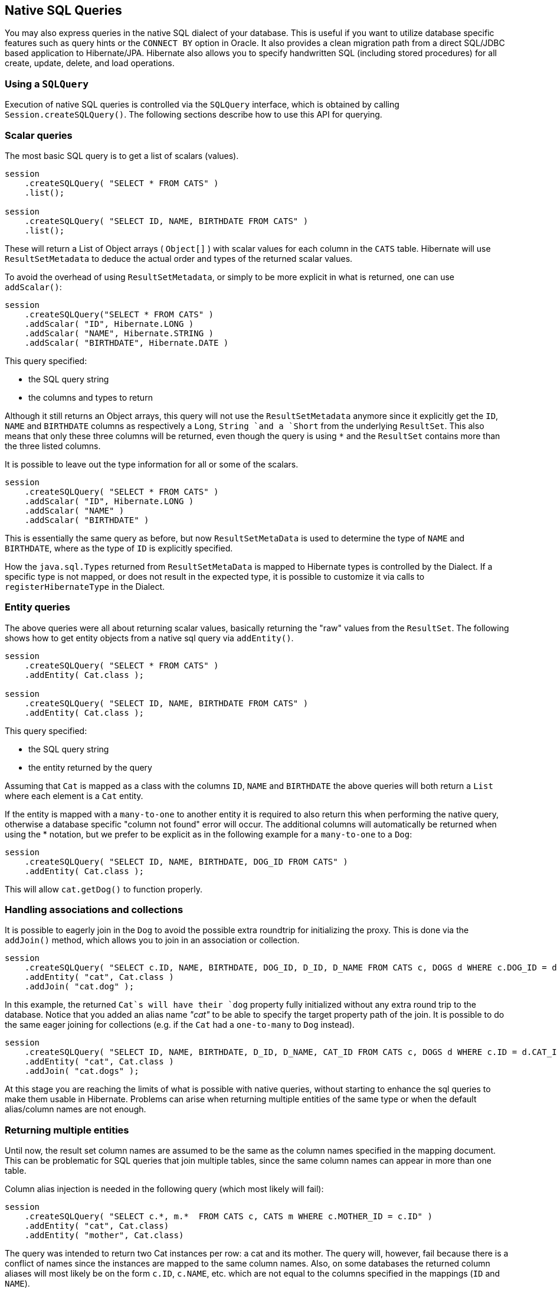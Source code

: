 [[querynative]]
== Native SQL Queries
:sourcedir: extras

You may also express queries in the native SQL dialect of your database.
This is useful if you want to utilize database specific features such as query hints or the `CONNECT BY` option in Oracle.
It also provides a clean migration path from a direct SQL/JDBC based application to Hibernate/JPA.
Hibernate also allows you to specify handwritten SQL (including stored procedures) for all create, update, delete, and load operations.

[[querynative-creating]]
=== Using a `SQLQuery`

Execution of native SQL queries is controlled via the `SQLQuery` interface, which is obtained by calling `Session.createSQLQuery()`.
The following sections describe how to use this API for querying.

=== Scalar queries

The most basic SQL query is to get a list of scalars (values).

[source,java]
----
session
    .createSQLQuery( "SELECT * FROM CATS" )
    .list();

session
    .createSQLQuery( "SELECT ID, NAME, BIRTHDATE FROM CATS" )
    .list();
----

These will return a List of Object arrays ( `Object[]` ) with scalar values for each column in the `CATS` table.
Hibernate will use `ResultSetMetadata` to deduce the actual order and types of the returned scalar values.

To avoid the overhead of using `ResultSetMetadata`, or simply to be more explicit in what is returned, one can use `addScalar()`:

[source,java]
----
session
    .createSQLQuery("SELECT * FROM CATS" )
    .addScalar( "ID", Hibernate.LONG )
    .addScalar( "NAME", Hibernate.STRING )
    .addScalar( "BIRTHDATE", Hibernate.DATE )
----

This query specified:

* the SQL query string
* the columns and types to return

Although it still returns an Object arrays, this query will not use the `ResultSetMetadata` anymore since it explicitly get the `ID`, `NAME` and `BIRTHDATE` columns as respectively a `Long`, `String `and a `Short` from the underlying `ResultSet`.
This also means that only these three columns will be returned, even though the query is using `*` and the `ResultSet` contains more than the three listed columns.

It is possible to leave out the type information for all or some of the scalars.

[source,java]
----
session
    .createSQLQuery( "SELECT * FROM CATS" )
    .addScalar( "ID", Hibernate.LONG )
    .addScalar( "NAME" )
    .addScalar( "BIRTHDATE" )
----

This is essentially the same query as before, but now `ResultSetMetaData` is used to determine the type of `NAME` and `BIRTHDATE`, where as the type of `ID` is explicitly specified.

How the `java.sql.Types` returned from `ResultSetMetaData` is mapped to Hibernate types is controlled by the Dialect.
If a specific type is not mapped, or does not result in the expected type, it is possible to customize it via calls to `registerHibernateType` in the Dialect.

=== Entity queries

The above queries were all about returning scalar values, basically returning the "raw" values from the `ResultSet`.
The following shows how to get entity objects from a native sql query via `addEntity()`.

[source,java]
----
session
    .createSQLQuery( "SELECT * FROM CATS" )
    .addEntity( Cat.class );

session
    .createSQLQuery( "SELECT ID, NAME, BIRTHDATE FROM CATS" )
    .addEntity( Cat.class );
----

This query specified:

* the SQL query string
* the entity returned by the query

Assuming that `Cat` is mapped as a class with the columns `ID`, `NAME` and `BIRTHDATE` the above queries will both return a `List` where each element is a `Cat` entity.

If the entity is mapped with a `many-to-one` to another entity it is required to also return this when performing the native query, otherwise a database specific "column not found" error will occur.
The additional columns will automatically be returned when using the * notation, but we prefer to be explicit as in the following example for a `many-to-one` to a `Dog`:

[source,java]
----
session
    .createSQLQuery( "SELECT ID, NAME, BIRTHDATE, DOG_ID FROM CATS" )
    .addEntity( Cat.class );
----

This will allow `cat.getDog()` to function properly.

=== Handling associations and collections

It is possible to eagerly join in the `Dog` to avoid the possible extra roundtrip for initializing the proxy.
This is done via the `addJoin()` method, which allows you to join in an association or collection.

[source,java]
----
session
    .createSQLQuery( "SELECT c.ID, NAME, BIRTHDATE, DOG_ID, D_ID, D_NAME FROM CATS c, DOGS d WHERE c.DOG_ID = d.D_ID" )
    .addEntity( "cat", Cat.class )
    .addJoin( "cat.dog" );
----

In this example, the returned `Cat`s will have their `dog` property fully initialized without any extra round trip to the database.
Notice that you added an alias name _"cat"_ to be able to specify the target property path of the join.
It is possible to do the same eager joining for collections (e.g. if the `Cat` had a `one-to-many` to `Dog` instead).

[source,java]
----
session
    .createSQLQuery( "SELECT ID, NAME, BIRTHDATE, D_ID, D_NAME, CAT_ID FROM CATS c, DOGS d WHERE c.ID = d.CAT_ID" )
    .addEntity( "cat", Cat.class )
    .addJoin( "cat.dogs" );
----

At this stage you are reaching the limits of what is possible with native queries, without starting to enhance the sql queries to make them usable in Hibernate.
Problems can arise when returning multiple entities of the same type or when the default alias/column names are not enough.

=== Returning multiple entities

Until now, the result set column names are assumed to be the same as the column names specified in the mapping document.
This can be problematic for SQL queries that join multiple tables, since the same column names can appear in more than one table.

Column alias injection is needed in the following query (which most likely will fail):

[source,java]
----
session
    .createSQLQuery( "SELECT c.*, m.*  FROM CATS c, CATS m WHERE c.MOTHER_ID = c.ID" )
    .addEntity( "cat", Cat.class)
    .addEntity( "mother", Cat.class)
----

The query was intended to return two Cat instances per row: a cat and its mother.
The query will, however, fail because there is a conflict of names since the instances are mapped to the same column names.
Also, on some databases the returned column aliases will most likely be on the form `c.ID`, `c.NAME`, etc.
which are not equal to the columns specified in the mappings (`ID` and `NAME`).

The following form is not vulnerable to column name duplication:

[source,java]
----
session
    .createSQLQuery( "SELECT {cat.*}, {m.*}  FROM CATS c, CATS m WHERE c.MOTHER_ID = m.ID" )
    .addEntity( "cat", Cat.class )
    .addEntity( "mother", Cat.class )
----

This query specified:

* the SQL query string, with placeholders for Hibernate to inject column aliases
* the entities returned by the query

The `{cat.*}` and `{mother.*}` notation used above is a shorthand for "all properties".
Alternatively, you can list the columns explicitly, but even in this case Hibernate injects the SQL column aliases for each property.
The placeholder for a column alias is just the property name qualified by the table alias.
In the following example, you retrieve `Cats` and their mothers from a different table (cat_log) to the one declared in the mapping metadata.
You can even use the property aliases in the where clause.

[source,java]
----
String sql =
    "SELECT ID as {c.id}, NAME as {c.name}, " +
    "BIRTHDATE as {c.birthDate}, MOTHER_ID as {c.mother}, {mother.*} " +
    "FROM CAT_LOG c, CAT_LOG m WHERE {c.mother} = c.ID";

List loggedCats = session
    .createSQLQuery( sql )
    .addEntity( "cat", Cat.class )
    .addEntity( "mother", Cat.class )
    .list()
----

[[querysql-aliasreferences]]
=== Alias and property references

In most cases the above alias injection is needed.
For queries relating to more complex mappings, like composite properties, inheritance discriminators, collections etc., you can use specific aliases that allow Hibernate to inject the proper aliases.

The following table shows the different ways you can use the alias injection.
Please note that the alias names in the result are simply examples, each alias will have a unique and probably different name when used.

.Alias injection names
[width="100%",cols="23%,22%,55%",options="header",]
|=======================================================================
|Description |Syntax |Example
|A simple property |`{[aliasname].[propertyname]`
|`A_NAME as {item.name}`

|A composite property |`{[aliasname].[componentname].[propertyname]}`
|`CURRENCY as {item.amount.currency}, VALUE as {item.amount.value}`

|Discriminator of an entity |`{[aliasname].class}`
|`DISC as {item.class}`

|All properties of an entity |`{[aliasname].*}` |`{item.*}`

|A collection key |`{[aliasname].key}` |`ORGID as {coll.key}`

|The id of an collection |`{[aliasname].id}` |`EMPID as {coll.id}`

|The element of an collection |`{[aliasname].element}`
|`XID as {coll.element}`

|property of the element in the collection
|`{[aliasname].element.[propertyname]}` |`NAME as {coll.element.name}`

|All properties of the element in the collection
|`{[aliasname].element.*}` |`{coll.element.*}`

|All properties of the collection |`{[aliasname].*}` |`{coll.*}`
|=======================================================================

=== Returning non-managed entities

It is possible to apply a ResultTransformer to native SQL queries, allowing it to return non-managed entities.

[source,java]
----
session
    .createSQLQuery( "SELECT NAME, BIRTHDATE FROM CATS" )
    .setResultTransformer( Transformers.aliasToBean( CatDTO.class ) )
----

This query specified:

* the SQL query string
* a result transformer

The above query will return a list of `CatDTO` which has been instantiated and injected the values of `NAME` and `BIRTHNAME` into its corresponding properties or fields.

=== Handling inheritance

Native SQL queries which query for entities that are mapped as part of an inheritance must include all properties for the base class and all its subclasses.

=== Parameters

Native SQL queries support positional as well as named parameters:

[source,java]
----
Query query = session
    .createSQLQuery( "SELECT * FROM CATS WHERE NAME like ?" )
    .addEntity( Cat.class );

List pusList = query
    .setString( 0, "Pus%" )
    .list();

query = session
    .createSQLQuery( "SELECT * FROM CATS WHERE NAME like :name" )
    .addEntity( Cat.class);

List pusList = query
    .setString( "name", "Pus%" )
    .list();
----

[[querysql-namedqueries]]
=== Named SQL queries

Named SQL queries can also be defined in the mapping document and called in exactly the same way as a named HQL query.
In this case, you do _not_ need to call `addEntity()`.

.Named sql query using the `<sql-query>` mapping element
====
[source,xml]
----
<sql-query name = "persons">
    <return alias="person" class="eg.Person"/>
    SELECT person.NAME AS {person.name},
           person.AGE AS {person.age},
           person.SEX AS {person.sex}
    FROM PERSON person
    WHERE person.NAME LIKE :namePattern
</sql-query>
----
====

.Execution of a named query
====
[source,java]
----
List people = session
    .getNamedQuery( "persons" )
    .setString( "namePattern", namePattern )
    .setMaxResults( 50 )
    .list();
----
====

The `<return-join>` element is use to join associations and the `<load-collection>` element is used to define queries which initialize collections.

.Named sql query with association
====
[source,xml]
----
<sql-query name = "personsWith">
    <return alias="person" class="eg.Person"/>
    <return-join alias="address" property="person.mailingAddress"/>
    SELECT person.NAME AS {person.name},
           person.AGE AS {person.age},
           person.SEX AS {person.sex},
           address.STREET AS {address.street},
           address.CITY AS {address.city},
           address.STATE AS {address.state},
           address.ZIP AS {address.zip}
    FROM PERSON person
    JOIN ADDRESS address
        ON person.ID = address.PERSON_ID AND address.TYPE='MAILING'
    WHERE person.NAME LIKE :namePattern
</sql-query>
----
====

A named SQL query may return a scalar value.
You must declare the column alias and Hibernate type using the `<return-scalar>` element:

.Named query returning a scalar
====
[source,xml]
----
<sql-query name = "mySqlQuery">
    <return-scalar column = "name" type="string"/>
    <return-scalar column = "age" type="long"/>
    SELECT p.NAME AS name,
           p.AGE AS age,
    FROM PERSON p WHERE p.NAME LIKE 'Hiber%'
</sql-query>
----
====

You can externalize the resultset mapping information in a `<resultset>` element which will allow you to either reuse them across several named queries or through the `setResultSetMapping()` API.

.<resultset> mapping used to externalize mappinginformation
====
[source,xml]
----
<resultset name = "personAddress">
    <return alias="person" class="eg.Person"/>
    <return-join alias="address" property="person.mailingAddress"/>
</resultset>

<sql-query name = "personsWith" resultset-ref="personAddress">
    SELECT person.NAME AS {person.name},
           person.AGE AS {person.age},
           person.SEX AS {person.sex},
           address.STREET AS {address.street},
           address.CITY AS {address.city},
           address.STATE AS {address.state},
           address.ZIP AS {address.zip}
    FROM PERSON person
    JOIN ADDRESS address
        ON person.ID = address.PERSON_ID AND address.TYPE='MAILING'
    WHERE person.NAME LIKE :namePattern
</sql-query>
----
====

You can, alternatively, use the resultset mapping information in your hbm files directly in java code.

.Programmatically specifying the result mapping information
====
[source,java]
----
List cats = session
    .createSQLQuery( "select {cat.*}, {kitten.*} from cats cat, cats kitten where kitten.mother = cat.id" )
    .setResultSetMapping("catAndKitten")
    .list();
----
====

So far we have only looked at externalizing SQL queries using Hibernate mapping files.
The same concept is also available with annotations and is called named native queries.
You can use `@NamedNativeQuery`/`@NamedNativeQueries in conjunction with `@SqlResultSetMapping`/`@SqlResultSetMappings`.

Like `@NamedQuery`, `@NamedNativeQuery` and `@SqlResultSetMapping` can be defined at class level, but their scope is global to the application.

Let's look at a view examples.

<<example-named-native-query-annotation-with-result-set-mapping>> shows how a `resultSetMapping` parameter is defined in `@NamedNativeQuery`.
It represents the name of a defined `@SqlResultSetMapping`.

The result set mapping declares the entities retrieved by this native query.
Each field of the entity is bound to an SQL alias (or column name).
All fields of the entity including the ones of subclasses and the foreign key columns of related entities have to be present in the SQL query.
Field definitions are optional provided that they map to the same column name as the one declared on the class property.

In the example two entities, `Night` and `Area`, are returned, and each property is declared and associated to a column name, actually the column name retrieved by the query.

[[example-named-native-query-annotation-with-result-set-mapping>]]
.Named SQL query using `@NamedNativeQuery` together with `@SqlResultSetMapping`
====
[source,java]
----
@NamedNativeQuery(
    name = "night&area",
    query = "select night.id nid, night.night_duration, "
    + " night.night_date, area.id aid, night.area_id, area.name "
    + "from Night night, Area area where night.area_id = area.id",
    resultSetMapping="joinMapping")
@SqlResultSetMapping(
    name = "joinMapping",
    entities = {
        @EntityResult(entityClass=Night.class, fields = {
            @FieldResult(name = "id", column = "nid"),
            @FieldResult(name = "duration", column = "night_duration"),
            @FieldResult(name = "date", column = "night_date"),
            @FieldResult(name = "area", column = "area_id"),
            discriminatorColumn="disc"
        }),
        @EntityResult(
            entityClass = Area.class,
            fields = {
                @FieldResult(name = "id", column = "aid"),
                @FieldResult(name = "name", column = "name")
            }
        )
    }
)
----
====

In <<example-implicit-result-set-mapping>> the result set mapping is implicit.
We only describe the entity class of the result set mapping.
The property / column mappings is done using the entity mapping values.
In this case the model property is bound to the model_txt column.

[[example-implicit-result-set-mapping]]
.Implicit result set mapping
====
[source,java]
----
@Entity
@SqlResultSetMapping(
    name = "implicit",
    entities = @EntityResult(entityClass=SpaceShip.class)
)
@NamedNativeQuery(
    name = "implicitSample",
    query="select * from SpaceShip",
    resultSetMapping="implicit"
)
public class SpaceShip {
    private String name;
    private String model;
    private double speed;

    @Id
    public String getName() {
        return name;
    }

    public void setName(String name) {
        this.name = name;
    }

    @Column(name = "model_txt")
    public String getModel() {
        return model;
    }

    public void setModel(String model) {
        this.model = model;
    }

    public double getSpeed() {
        return speed;
    }

    public void setSpeed(double speed) {
        this.speed = speed;
    }
}
----
====

Finally, if the association to a related entity involve a composite primary key, a `@FieldResult` element should be used for each foreign key column.
The `@FieldResult` name is composed of the property name for the relationship, followed by a dot ("."), followed by the name or the field or property of the primary key.
This can be seen in <<example-field-result-annotation-with-associations>>.

[[example-field-result-annotation-with-associations]]
.Using dot notation in @FieldResult for specifying associations
====
[source,java]
----
@Entity
@SqlResultSetMapping(
    name = "compositekey",
    entities = @EntityResult(
        entityClass=SpaceShip.class,
        fields = {
            @FieldResult(name = "name", column = "name"),
            @FieldResult(name = "model", column = "model"),
            @FieldResult(name = "speed", column = "speed"),
            @FieldResult(name = "captain.firstname", column = "firstn"),
            @FieldResult(name = "captain.lastname", column = "lastn"),
            @FieldResult(name = "dimensions.length", column = "length"),
            @FieldResult(name = "dimensions.width", column = "width")
            }
        ),
        columns = {
            @ColumnResult(name = "surface"),
            @ColumnResult(name = "volume")
        }
    )
)
@NamedNativeQuery(
    name = "compositekey",
    query = "select name, model, speed, lname as lastn, fname as firstn, length, width, length * width as surface from SpaceShip",
    resultSetMapping = "compositekey"
)
public class SpaceShip {
    private String name;
    private String model;
    private double speed;
    private Captain captain;
    private Dimensions dimensions;

    @Id
    public String getName() {
        return name;
    }

    public void setName(String name) {
        this.name = name;
    }

    @ManyToOne(fetch = FetchType.LAZY)
    @JoinColumns( {
        @JoinColumn(name = "fname", referencedColumnName = "firstname"),
        @JoinColumn(name = "lname", referencedColumnName = "lastname")
    } )
    public Captain getCaptain() {
        return captain;
    }

    public void setCaptain(Captain captain) {
        this.captain = captain;
    }

    public String getModel() {
        return model;
    }

    public void setModel(String model) {
        this.model = model;
    }

    public double getSpeed() {
        return speed;
    }

    public void setSpeed(double speed) {
        this.speed = speed;
    }

    public Dimensions getDimensions() {
        return dimensions;
    }

    public void setDimensions(Dimensions dimensions) {
        this.dimensions = dimensions;
    }
}

@Entity
@IdClass(Identity.class)
public class Captain implements Serializable {
    private String firstname;
    private String lastname;

    @Id
    public String getFirstname() {
        return firstname;
    }

    public void setFirstname(String firstname) {
        this.firstname = firstname;
    }

    @Id
    public String getLastname() {
        return lastname;
    }

    public void setLastname(String lastname) {
        this.lastname = lastname;
    }
}
----
====

[TIP]
====
If you retrieve a single entity using the default mapping, you can specify the `resultClass` attribute instead of `resultSetMapping`:

[source,java]
----
@NamedNativeQuery(
    name = "implicitSample",
    query = "select * from SpaceShip",
    resultClass = SpaceShip.class
)
public class SpaceShip {
    ...
}
----
====

In some of your native queries, you'll have to return scalar values, for example when building report queries.
You can map them in the `@SqlResultsetMapping` through `@ColumnResult`.
You actually can even mix, entities and scalar returns in the same native query (this is probably not that common though).

.Scalar values via `@ColumnResult`
====
[source,java]
----
@SqlResultSetMapping(
    name = "scalar",
    columns = @ColumnResult(
        name = "dimension"
    )
)
@NamedNativeQuery(
    name = "scalar",
    query = "select length*width as dimension from SpaceShip",
    resultSetMapping = "scalar"
)
----
====

An other query hint specific to native queries has been introduced: `org.hibernate.callable` which can be true or false depending on whether the query is a stored procedure or not.

[[propertyresults]]
=== Using return-property to explicitly specify column/alias names

You can explicitly tell Hibernate what column aliases to use with `<return-property>`, instead of using the `{}` syntax to let Hibernate inject its own aliases.
For example:

[source,xml]
----
<sql-query name = "mySqlQuery">
    <return alias = "person" class = "eg.Person">
        <return-property name = "name" column = "myName"/>
        <return-property name = "age" column = "myAge"/>
        <return-property name = "sex" column = "mySex"/>
    </return>
    SELECT person.NAME AS myName,
           person.AGE AS myAge,
           person.SEX AS mySex,
    FROM PERSON person WHERE person.NAME LIKE :name
</sql-query>
----

`<return-property>` also works with multiple columns.
This solves a limitation with the `{}` syntax which cannot allow fine grained control of multi-column properties.

[source,xml]
----
<sql-query name = "organizationCurrentEmployments">
    <return alias = "emp" class = "Employment">
        <return-property name = "salary">
            <return-column name = "VALUE"/>
            <return-column name = "CURRENCY"/>
        </return-property>
        <return-property name = "endDate" column = "myEndDate"/>
    </return>
        SELECT EMPLOYEE AS {emp.employee}, EMPLOYER AS {emp.employer},
        STARTDATE AS {emp.startDate}, ENDDATE AS {emp.endDate},
        REGIONCODE as {emp.regionCode}, EID AS {emp.id}, VALUE, CURRENCY
        FROM EMPLOYMENT
        WHERE EMPLOYER = :id AND ENDDATE IS NULL
        ORDER BY STARTDATE ASC
</sql-query>
----

In this example `<return-property>` was used in combination with the `{}` syntax for injection.
This allows users to choose how they want to refer column and properties.

If your mapping has a discriminator you must use `<return-discriminator>` to specify the discriminator column.

[[sp_query]]
=== Using stored procedures for querying

Hibernate provides support for queries via stored procedures and functions.
Most of the following documentation is equivalent for both.
The stored procedure/function must return a resultset as the first out-parameter to be able to work with Hibernate.
An example of such a stored function in Oracle 9 and higher is as follows:

[source,xml]
----
CREATE OR REPLACE FUNCTION selectAllEmployments
    RETURN SYS_REFCURSOR
AS
    st_cursor SYS_REFCURSOR;
BEGIN
    OPEN st_cursor FOR
        SELECT EMPLOYEE, EMPLOYER,
        STARTDATE, ENDDATE,
        REGIONCODE, EID, VALUE, CURRENCY
        FROM EMPLOYMENT;
    RETURN  st_cursor;
END;
----

To use this query in Hibernate you need to map it via a named query.

[source,xml]
----
<sql-query name = "selectAllEmployees_SP" callable = "true">
    <return alias="emp" class="Employment">
        <return-property name = "employee" column = "EMPLOYEE"/>
        <return-property name = "employer" column = "EMPLOYER"/>
        <return-property name = "startDate" column = "STARTDATE"/>
        <return-property name = "endDate" column = "ENDDATE"/>
        <return-property name = "regionCode" column = "REGIONCODE"/>
        <return-property name = "id" column = "EID"/>
        <return-property name = "salary">
            <return-column name = "VALUE"/>
            <return-column name = "CURRENCY"/>
        </return-property>
    </return>
    { ? = call selectAllEmployments() }
</sql-query>
----

Stored procedures currently only return scalars and entities.
`<return-join>` and `<load-collection>` are not supported.

[[querysql-limits-storedprocedures]]
=== Rules/limitations for using stored procedures

You cannot use stored procedures with Hibernate unless you follow some procedure/function rules.
If they do not follow those rules they are not usable with Hibernate.
If you still want to use these procedures you have to execute them via `session.doWork()`.

The rules are different for each database, since database vendors have different stored procedure semantics/syntax.

Stored procedure queries cannot be paged with `setFirstResult()/setMaxResults()`.

The recommended call form is standard SQL92: `{ ? = call functionName(<parameters>) }` or `{ ? = call procedureName(<parameters>}`.
Native call syntax is not supported.

For Oracle the following rules apply:

* A function must return a result set.
The first parameter of a procedure must be an `OUT` that returns a result set.
This is done by using a `SYS_REFCURSOR` type in Oracle 9 or 10.
In Oracle you need to define a `REF CURSOR` type.
See Oracle literature for further information.

For Sybase or MS SQL server the following rules apply:

* The procedure must return a result set.
Note that since these servers can return multiple result sets and update counts, Hibernate will iterate the results and take the first result that is a result set as its return value.
Everything else will be discarded.
* If you can enable `SET NOCOUNT ON` in your procedure it will probably be more efficient, but this is not a requirement.

[[querysql-cud]]
=== Custom SQL for create, update and delete

Hibernate can use custom SQL for create, update, and delete operations.
The SQL can be overridden at the statement level or individual column level.
This section describes statement overrides.
For columns, see <<chapters/domain/basic_types.adoc#mapping-column-read-and-write,Column transformers: read and write expressions>>.
The following example shows how to define custom SQL operations using annotations.

[[example-custom-crdu-via-annotations]]
.Custom CRUD via annotations
====
[source,java]
----
@Entity
@Table(name = "CHAOS")
@SQLInsert( sql = "INSERT INTO CHAOS(size, name, nickname, id) VALUES(?,upper(?),?,?)")
@SQLUpdate( sql = "UPDATE CHAOS SET size = ?, name = upper(?), nickname = ? WHERE id = ?")
@SQLDelete( sql = "DELETE CHAOS WHERE id = ?")
@SQLDeleteAll( sql = "DELETE CHAOS")
@Loader(namedQuery = "chaos")
@NamedNativeQuery(name = "chaos", query="select id, size, name, lower( nickname ) as nickname from CHAOS where id= ?", resultClass = Chaos.class)
public class Chaos {
    @Id
    private Long id;
    private Long size;
    private String name;
    private String nickname;
----
====

`@SQLInsert`, `@SQLUpdate`, `@SQLDelete`, `@SQLDeleteAll` respectively override the INSERT, UPDATE, DELETE, and DELETE all statement.
The same can be achieved using Hibernate mapping files and the `<sql-insert>`, `<sql-update>` and `<sql-delete>` nodes.

.Custom CRUD XML
====
[source,xml]
----
<class name = "Person">
    <id name = "id">
        <generator class = "increment"/>
    </id>
    <property name = "name" not-null = "true"/>
    <sql-insert>INSERT INTO PERSON (NAME, ID) VALUES ( UPPER(?), ? )</sql-insert>
    <sql-update>UPDATE PERSON SET NAME=UPPER(?) WHERE ID=?</sql-update>
    <sql-delete>DELETE FROM PERSON WHERE ID=?</sql-delete>
</class>
----
====

[NOTE]
====
If you expect to call a store procedure, be sure to set the `callable` attribute to `true`, in annotations as well as in xml.
====

To check that the execution happens correctly, Hibernate allows you to define one of those three strategies:

* none: no check is performed: the store procedure is expected to fail upon issues
* count: use of rowcount to check that the update is successful
* param: like COUNT but using an output parameter rather that the standard mechanism

To define the result check style, use the `check` parameter which is again available in annotations as well as in xml.

You can use the exact same set of annotations respectively xml nodes to override the collection related statements, as you can see in the following example.

.Overriding SQL statements for collections using annotations
====
[source,java]
----
@OneToMany
@JoinColumn(name = "chaos_fk")
@SQLInsert( sql = "UPDATE CASIMIR_PARTICULE SET chaos_fk = ? where id = ?")
@SQLDelete( sql = "UPDATE CASIMIR_PARTICULE SET chaos_fk = null where id = ?")
private Set<CasimirParticle> particles = new HashSet<CasimirParticle>();
----
====

[TIP]
====
The parameter order is important and is defined by the order Hibernate handles properties.
You can see the expected order by enabling debug logging, so Hibernate can print out the static SQL that is used to create, update, delete etc. entities.

To see the expected sequence, remember to not include your custom SQL through annotations or mapping files as that will override the Hibernate generated static sql.
====

Overriding SQL statements for secondary tables is also possible using `@org.hibernate.annotations.Table` and either (or all) attributes `sqlInsert`, `sqlUpdate`, `sqlDelete`:

.Overriding SQL statements for secondary tables
====
[source,java]
----
@Entity
@SecondaryTables({
    @SecondaryTable(name = "`Cat nbr1`"),
    @SecondaryTable(name = "Cat2"})
@org.hibernate.annotations.Tables( {
    @Table(
        appliesTo = "Cat",
        comment = "My cat table"
    ),
    @Table(
        appliesTo = "Cat2",
        foreignKey = @ForeignKey(name = "FK_CAT2_CAT"), fetch = FetchMode.SELECT,
        sqlInsert = @SQLInsert(
            sql = "insert into Cat2(storyPart2, id) values(upper(?), ?)"
        )
    )
} )
public class Cat implements Serializable {
----
====

The previous example also shows that you can give a comment to a given table (primary or secondary): This comment will be used for DDL generation.

[TIP]
====
The SQL is directly executed in your database, so you can use any dialect you like.
This will, however, reduce the portability of your mapping if you use database specific SQL.
====

Last but not least, stored procedures are in most cases required to return the number of rows inserted, updated and deleted.
Hibernate always registers the first statement parameter as a numeric output parameter for the CUD operations:

.Stored procedures and their return value
====
[source]
----
CREATE OR REPLACE FUNCTION updatePerson (uid IN NUMBER, uname IN VARCHAR2)
    RETURN NUMBER IS
BEGIN

    update PERSON
    set
        NAME = uname,
    where
        ID = uid;

    return SQL%ROWCOUNT;

END updatePerson;
----
====

[[querysql-load]]
=== Custom SQL for loading

You can also declare your own SQL (or HQL) queries for entity loading.
As with inserts, updates, and deletes, this can be done at the individual column level as described in
For columns, see <<chapters/domain/basic_types.adoc#mapping-column-read-and-write,Column transformers: read and write expressions>> or at the statement level.
Here is an example of a statement level override:

[source,xml]
----
<sql-query name = "person">
    <return alias = "pers" class = "Person" lock-mod e= "upgrade"/>
    SELECT NAME AS {pers.name}, ID AS {pers.id}
    FROM PERSON
    WHERE ID=?
    FOR UPDATE
</sql-query>
----

This is just a named query declaration, as discussed earlier. You can reference this named query in a class mapping:

[source,xml]
----
<class name = "Person">
    <id name = "id">
        <generator class = "increment"/>
    </id>
    <property name = "name" not-null = "true"/>
    <loader query-ref = "person"/>
</class>
----

This even works with stored procedures.

You can even define a query for collection loading:

[source,xml]
----
<set name = "employments" inverse = "true">
    <key/>
    <one-to-many class = "Employment"/>
    <loader query-ref = "employments"/>
</set>
----

[source,xml]
----
<sql-query name = "employments">
    <load-collection alias = "emp" role = "Person.employments"/>
    SELECT {emp.*}
    FROM EMPLOYMENT emp
    WHERE EMPLOYER = :id
    ORDER BY STARTDATE ASC, EMPLOYEE ASC
</sql-query>
----

You can also define an entity loader that loads a collection by join fetching:

[source,xml]
----
<sql-query name = "person">
    <return alias = "pers" class = "Person"/>
    <return-join alias = "emp" property = "pers.employments"/>
    SELECT NAME AS {pers.*}, {emp.*}
    FROM PERSON pers
    LEFT OUTER JOIN EMPLOYMENT emp
        ON pers.ID = emp.PERSON_ID
    WHERE ID=?
</sql-query>
----

The annotation equivalent `<loader>` is the `@Loader` annotation as seen in <<example-custom-crdu-via-annotations>>.